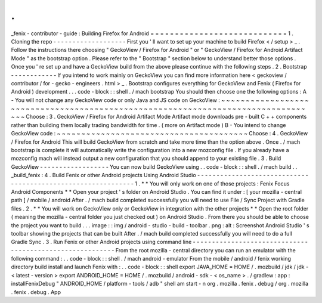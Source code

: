 .
.
_fenix
-
contributor
-
guide
:
Building
Firefox
for
Android
=
=
=
=
=
=
=
=
=
=
=
=
=
=
=
=
=
=
=
=
=
=
=
=
=
=
=
=
1
.
Cloning
the
repo
-
-
-
-
-
-
-
-
-
-
-
-
-
-
-
-
-
-
-
First
you
'
ll
want
to
set
up
your
machine
to
build
Firefox
<
/
setup
>
_
.
Follow
the
instructions
there
choosing
"
GeckoView
/
Firefox
for
Android
"
or
"
GeckoView
/
Firefox
for
Android
Artifact
Mode
"
as
the
bootstrap
option
.
Please
refer
to
the
"
Bootstrap
"
section
below
to
understand
better
those
options
.
Once
you
'
re
set
up
and
have
a
GeckoView
build
from
the
above
please
continue
with
the
following
steps
.
2
.
Bootstrap
-
-
-
-
-
-
-
-
-
-
-
-
If
you
intend
to
work
mainly
on
GeckoView
you
can
find
more
information
here
<
geckoview
/
contributor
/
for
-
gecko
-
engineers
.
html
>
_
.
Bootstrap
configures
everything
for
GeckoView
and
Fenix
(
Firefox
for
Android
)
development
.
.
.
code
-
block
:
:
shell
.
/
mach
bootstrap
You
should
then
choose
one
the
following
options
:
A
-
You
will
not
change
any
GeckoView
code
or
only
Java
and
JS
code
on
GeckoView
:
~
~
~
~
~
~
~
~
~
~
~
~
~
~
~
~
~
~
~
~
~
~
~
~
~
~
~
~
~
~
~
~
~
~
~
~
~
~
~
~
~
~
~
~
~
~
~
~
~
~
~
~
~
~
~
~
~
~
~
~
~
~
~
~
~
~
~
~
~
~
~
~
~
~
~
~
~
~
~
~
~
Choose
:
3
.
GeckoView
/
Firefox
for
Android
Artifact
Mode
Artifact
mode
downloads
pre
-
built
C
+
+
components
rather
than
building
them
locally
trading
bandwidth
for
time
.
(
more
on
Artifact
mode
)
B
-
You
intend
to
change
GeckoView
code
:
~
~
~
~
~
~
~
~
~
~
~
~
~
~
~
~
~
~
~
~
~
~
~
~
~
~
~
~
~
~
~
~
~
~
~
~
~
~
~
Choose
:
4
.
GeckoView
/
Firefox
for
Android
This
will
build
GeckoView
from
scratch
and
take
more
time
than
the
option
above
.
Once
.
/
mach
bootstrap
is
complete
it
will
automatically
write
the
configuration
into
a
new
mozconfig
file
.
If
you
already
have
a
mozconfig
mach
will
instead
output
a
new
configuration
that
you
should
append
to
your
existing
file
.
3
.
Build
GeckoView
-
-
-
-
-
-
-
-
-
-
-
-
-
-
-
-
-
-
You
can
now
build
GeckoView
using
.
.
code
-
block
:
:
shell
.
/
mach
build
.
.
_build_fenix
:
4
.
Build
Fenix
or
other
Android
projects
Using
Android
Studio
-
-
-
-
-
-
-
-
-
-
-
-
-
-
-
-
-
-
-
-
-
-
-
-
-
-
-
-
-
-
-
-
-
-
-
-
-
-
-
-
-
-
-
-
-
-
-
-
-
-
-
-
-
-
-
-
-
-
-
-
-
1
.
*
*
You
will
only
work
on
one
of
those
projects
:
Fenix
Focus
Android
Components
*
*
Open
your
project
'
s
folder
on
Android
Studio
.
You
can
find
it
under
:
[
your
mozilla
-
central
path
]
/
mobile
/
android
After
.
/
mach
build
completed
successfully
you
will
need
to
use
File
/
Sync
Project
with
Gradle
files
.
2
.
*
*
You
will
work
on
GeckoView
only
or
GeckoView
in
integration
with
the
other
projects
*
*
Open
the
root
folder
(
meaning
the
mozilla
-
central
folder
you
just
checked
out
)
on
Android
Studio
.
From
there
you
should
be
able
to
choose
the
project
you
want
to
build
.
.
.
image
:
:
img
/
android
-
studio
-
build
-
toolbar
.
png
:
alt
:
Screenshot
Android
Studio
'
s
toolbar
showing
the
projects
that
can
be
built
After
.
/
mach
build
completed
successfully
you
will
need
to
do
a
full
Gradle
Sync
.
3
.
Run
Fenix
or
other
Android
projects
using
command
line
-
-
-
-
-
-
-
-
-
-
-
-
-
-
-
-
-
-
-
-
-
-
-
-
-
-
-
-
-
-
-
-
-
-
-
-
-
-
-
-
-
-
-
-
-
-
-
-
-
-
-
-
-
-
-
-
-
From
the
root
mozilla
-
central
directory
you
can
run
an
emulator
with
the
following
command
:
.
.
code
-
block
:
:
shell
.
/
mach
android
-
emulator
From
the
mobile
/
android
/
fenix
working
directory
build
install
and
launch
Fenix
with
:
.
.
code
-
block
:
:
shell
export
JAVA_HOME
=
HOME
/
.
mozbuild
/
jdk
/
jdk
-
<
latest
-
version
>
export
ANDROID_HOME
=
HOME
/
.
mozbuild
/
android
-
sdk
-
<
os_name
>
.
/
gradlew
:
app
:
installFenixDebug
"
ANDROID_HOME
/
platform
-
tools
/
adb
"
shell
am
start
-
n
org
.
mozilla
.
fenix
.
debug
/
org
.
mozilla
.
fenix
.
debug
.
App
